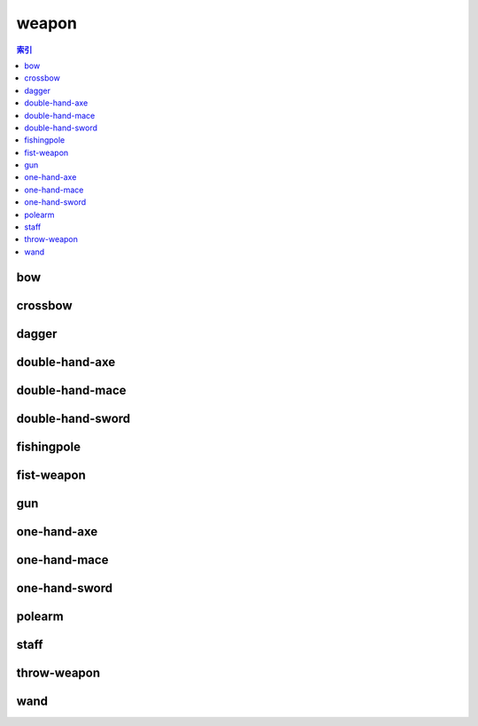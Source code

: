 weapon
================================================================================
.. contents:: 索引
    :local:

bow
--------------------------------------------------------------------------------
.. image:: /_static/image/weapon/bow.png

crossbow
--------------------------------------------------------------------------------
.. image:: /_static/image/weapon/crossbow.png

dagger
--------------------------------------------------------------------------------
.. image:: /_static/image/weapon/dagger.png

double-hand-axe
--------------------------------------------------------------------------------
.. image:: /_static/image/weapon/double-hand-axe.png

double-hand-mace
--------------------------------------------------------------------------------
.. image:: /_static/image/weapon/double-hand-mace.png

double-hand-sword
--------------------------------------------------------------------------------
.. image:: /_static/image/weapon/double-hand-sword.png

fishingpole
--------------------------------------------------------------------------------
.. image:: /_static/image/weapon/fishingpole.png

fist-weapon
--------------------------------------------------------------------------------
.. image:: /_static/image/weapon/fist-weapon.png

gun
--------------------------------------------------------------------------------
.. image:: /_static/image/weapon/gun.png

one-hand-axe
--------------------------------------------------------------------------------
.. image:: /_static/image/weapon/one-hand-axe.png

one-hand-mace
--------------------------------------------------------------------------------
.. image:: /_static/image/weapon/one-hand-mace.png

one-hand-sword
--------------------------------------------------------------------------------
.. image:: /_static/image/weapon/one-hand-sword.png

polearm
--------------------------------------------------------------------------------
.. image:: /_static/image/weapon/polearm.png

staff
--------------------------------------------------------------------------------
.. image:: /_static/image/weapon/staff.png

throw-weapon
--------------------------------------------------------------------------------
.. image:: /_static/image/weapon/throw-weapon.png

wand
--------------------------------------------------------------------------------
.. image:: /_static/image/weapon/wand.png